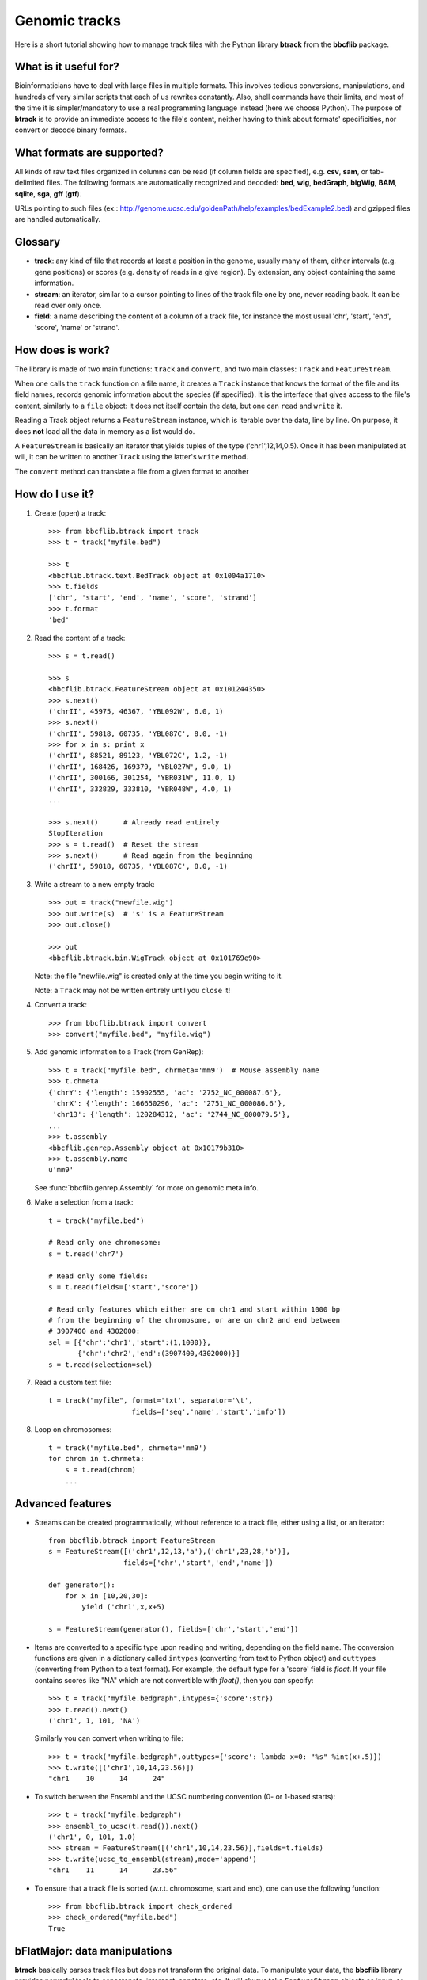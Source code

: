 Genomic tracks
==============

Here is a short tutorial showing how to manage track files with the Python library **btrack** from the **bbcflib** package.

What is it useful for?
----------------------

Bioinformaticians have to deal with large files in multiple formats.
This involves tedious conversions, manipulations, and hundreds of very similar scripts that each of us rewrites constantly.
Also, shell commands have their limits, and most of the time it is simpler/mandatory to use a real
programming language instead (here we choose Python).
The purpose of **btrack** is to provide an immediate access to the file's content, neither having
to think about formats' specificities, nor convert or decode binary formats.

What formats are supported?
---------------------------

All kinds of raw text files organized in columns can be read (if column fields are specified),
e.g. **csv**, **sam**, or tab-delimited files.
The following formats are automatically recognized and decoded:
**bed**, **wig**, **bedGraph**, **bigWig**, **BAM**, **sqlite**, **sga**, **gff** (**gtf**).

URLs pointing to such files (ex.: http://genome.ucsc.edu/goldenPath/help/examples/bedExample2.bed)
and gzipped files are handled automatically.

Glossary
--------

* **track**: any kind of file that records at least a position in the genome,
  usually many of them, either intervals (e.g. gene positions) or scores (e.g. density of reads in a give region).
  By extension, any object containing the same information.
* **stream**: an iterator, similar to a cursor pointing to lines of the track file one by one,
  never reading back. It can be read over only once.
* **field**: a name describing the content of a column of a track file, for instance the most usual
  'chr', 'start', 'end', 'score', 'name' or 'strand'.

How does is work?
-----------------

The library is made of two main functions: ``track`` and ``convert``, and two main classes:
``Track`` and ``FeatureStream``.

When one calls the ``track`` function on a file name, it creates a ``Track`` instance that knows
the format of the file and its field names, records genomic information about the species (if specified).
It is the interface that gives access to the file's content, similarly to a ``file`` object:
it does not itself contain the data, but one can ``read`` and ``write`` it.

Reading a Track object returns a ``FeatureStream`` instance, which is iterable over the data, line by line.
On purpose, it does **not** load all the data in memory as a list would do.

A ``FeatureStream`` is basically an iterator that yields tuples of the type ('chr1',12,14,0.5).
Once it has been manipulated at will, it can be written to another ``Track`` using the latter's ``write`` method.

The ``convert`` method can translate a file from a given format to another

How do I use it?
----------------

1. Create (open) a track::

    >>> from bbcflib.btrack import track
    >>> t = track("myfile.bed")

    >>> t
    <bbcflib.btrack.text.BedTrack object at 0x1004a1710>
    >>> t.fields
    ['chr', 'start', 'end', 'name', 'score', 'strand']
    >>> t.format
    'bed'

2. Read the content of a track::

    >>> s = t.read()

    >>> s
    <bbcflib.btrack.FeatureStream object at 0x101244350>
    >>> s.next()
    ('chrII', 45975, 46367, 'YBL092W', 6.0, 1)
    >>> s.next()
    ('chrII', 59818, 60735, 'YBL087C', 8.0, -1)
    >>> for x in s: print x
    ('chrII', 88521, 89123, 'YBL072C', 1.2, -1)
    ('chrII', 168426, 169379, 'YBL027W', 9.0, 1)
    ('chrII', 300166, 301254, 'YBR031W', 11.0, 1)
    ('chrII', 332829, 333810, 'YBR048W', 4.0, 1)
    ...

    >>> s.next()      # Already read entirely
    StopIteration
    >>> s = t.read()  # Reset the stream
    >>> s.next()      # Read again from the beginning
    ('chrII', 59818, 60735, 'YBL087C', 8.0, -1)

3. Write a stream to a new empty track::

    >>> out = track("newfile.wig")
    >>> out.write(s)  # 's' is a FeatureStream
    >>> out.close()

    >>> out
    <bbcflib.btrack.bin.WigTrack object at 0x101769e90>

   Note: the file "newfile.wig" is created only at the time you begin writing to it.

   Note: a ``Track`` may not be written entirely until you ``close`` it!

4. Convert a track::

    >>> from bbcflib.btrack import convert
    >>> convert("myfile.bed", "myfile.wig")

5. Add genomic information to a Track (from GenRep)::

    >>> t = track("myfile.bed", chrmeta='mm9')  # Mouse assembly name
    >>> t.chmeta
    {'chrY': {'length': 15902555, 'ac': '2752_NC_000087.6'},
     'chrX': {'length': 166650296, 'ac': '2751_NC_000086.6'},
     'chr13': {'length': 120284312, 'ac': '2744_NC_000079.5'},
    ...
    >>> t.assembly
    <bbcflib.genrep.Assembly object at 0x10179b310>
    >>> t.assembly.name
    u'mm9'

   See :func:`bbcflib.genrep.Assembly` for more on genomic meta info.

6. Make a selection from a track::

    t = track("myfile.bed")

    # Read only one chromosome:
    s = t.read('chr7')

    # Read only some fields:
    s = t.read(fields=['start','score'])

    # Read only features which either are on chr1 and start within 1000 bp
    # from the beginning of the chromosome, or are on chr2 and end between
    # 3907400 and 4302000:
    sel = [{'chr':'chr1','start':(1,1000)},
           {'chr':'chr2','end':(3907400,4302000)}]
    s = t.read(selection=sel)

7. Read a custom text file::

    t = track("myfile", format='txt', separator='\t',
                        fields=['seq','name','start','info'])

8. Loop on chromosomes::

    t = track("myfile.bed", chrmeta='mm9')
    for chrom in t.chrmeta:
        s = t.read(chrom)
        ...

Advanced features
-----------------

* Streams can be created programmatically, without reference to a track file, either using a list, or an iterator::

    from bbcflib.btrack import FeatureStream
    s = FeatureStream([('chr1',12,13,'a'),('chr1',23,28,'b')],
                      fields=['chr','start','end','name'])

    def generator():
        for x in [10,20,30]:
            yield ('chr1',x,x+5)

    s = FeatureStream(generator(), fields=['chr','start','end'])


* Items are converted to a specific type upon reading and writing, depending on the field name.
  The conversion functions are given in a dictionary called ``intypes`` (converting from text to Python object)
  and ``outtypes``
  (converting from Python to a text format). For example, the default type for a 'score' field is *float*.
  If your file contains scores like "NA" which are not convertible with *float()*, then you can specify::

    >>> t = track("myfile.bedgraph",intypes={'score':str})
    >>> t.read().next()
    ('chr1', 1, 101, 'NA')

  Similarly you can convert when writing to file::

    >>> t = track("myfile.bedgraph",outtypes={'score': lambda x=0: "%s" %int(x+.5)})
    >>> t.write([('chr1',10,14,23.56)])
    "chr1    10      14      24"

* To switch between the Ensembl and the UCSC numbering convention (0- or 1-based starts)::

    >>> t = track("myfile.bedgraph")
    >>> ensembl_to_ucsc(t.read()).next()
    ('chr1', 0, 101, 1.0)
    >>> stream = FeatureStream([('chr1',10,14,23.56)],fields=t.fields)
    >>> t.write(ucsc_to_ensembl(stream),mode='append')
    "chr1    11      14      23.56"

* To ensure that a track file is sorted (w.r.t. chromosome, start and end), one can use the following function::

    >>> from bbcflib.btrack import check_ordered
    >>> check_ordered("myfile.bed")
    True

bFlatMajor: data manipulations
------------------------------

**btrack** basically parses track files but does not transform the original data.
To manipulate your data, the **bbcflib** library provides powerful tools to concatenate, intersect, annotate, etc.
It will always take ``FeatureStream`` objects as input, so first open the track using ``btrack.track``,
then ``read`` it and provide the output stream to one of **bFlatMajor**'s functions.
Most of them will also return streams, so that you can pass it to another function,
and write the final result to a new ``Track``.

For more info, see **bFlatMajor**'s :doc:`developer documentation <bbcflib_bFlatMajor>` .

Miscellaneous notes
-------------------

* Handling BAM files requires `samtools <http://samtools.sourceforge.net/>`_ .
* Handling bigWig files requires UCSC's *bigWigToBedGraph* (for reading) and *bedGraphToBigWig*
  (for writing) - look `here <http://genome.ucsc.edu/goldenPath/help/bigWig.html>`_.
* Looping on chromosomes is necessary for several manipulations (see :doc:`bbcflib.bFlatMajor <bbcflib_bFlatMajor>`).
* The ``Track`` class is the parent of multiple subclasses, one for each type of track file
  (such as :func:`bbcflib.btrack.text.BedTrack` or :func:`bbcflib.btrack.sql.SqlTrack`).
* Look at the :doc:`developer documentation <bbcflib_btrack>` for more details.



